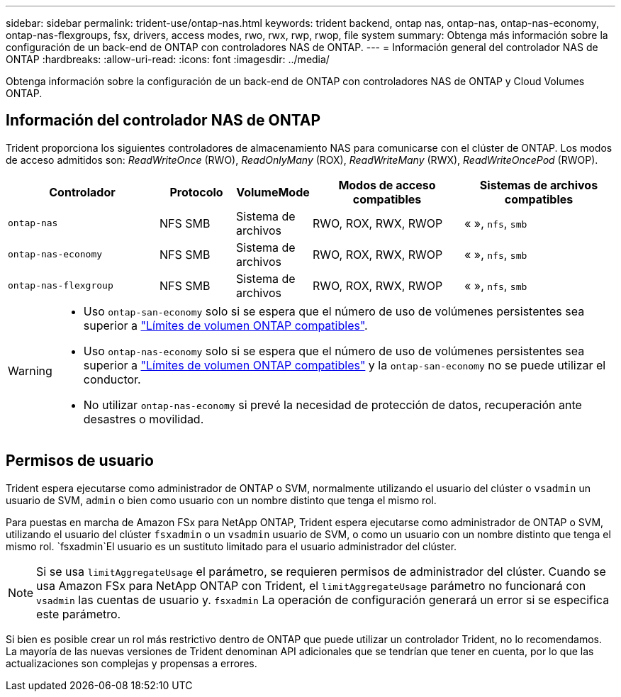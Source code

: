 ---
sidebar: sidebar 
permalink: trident-use/ontap-nas.html 
keywords: trident backend, ontap nas, ontap-nas, ontap-nas-economy, ontap-nas-flexgroups, fsx, drivers, access modes, rwo, rwx, rwp, rwop, file system 
summary: Obtenga más información sobre la configuración de un back-end de ONTAP con controladores NAS de ONTAP. 
---
= Información general del controlador NAS de ONTAP
:hardbreaks:
:allow-uri-read: 
:icons: font
:imagesdir: ../media/


[role="lead"]
Obtenga información sobre la configuración de un back-end de ONTAP con controladores NAS de ONTAP y Cloud Volumes ONTAP.



== Información del controlador NAS de ONTAP

Trident proporciona los siguientes controladores de almacenamiento NAS para comunicarse con el clúster de ONTAP. Los modos de acceso admitidos son: _ReadWriteOnce_ (RWO), _ReadOnlyMany_ (ROX), _ReadWriteMany_ (RWX), _ReadWriteOncePod_ (RWOP).

[cols="2, 1, 1, 2, 2"]
|===
| Controlador | Protocolo | VolumeMode | Modos de acceso compatibles | Sistemas de archivos compatibles 


| `ontap-nas`  a| 
NFS
SMB
 a| 
Sistema de archivos
 a| 
RWO, ROX, RWX, RWOP
 a| 
« », `nfs`, `smb`



| `ontap-nas-economy`  a| 
NFS
SMB
 a| 
Sistema de archivos
 a| 
RWO, ROX, RWX, RWOP
 a| 
« », `nfs`, `smb`



| `ontap-nas-flexgroup`  a| 
NFS
SMB
 a| 
Sistema de archivos
 a| 
RWO, ROX, RWX, RWOP
 a| 
« », `nfs`, `smb`

|===
[WARNING]
====
* Uso `ontap-san-economy` solo si se espera que el número de uso de volúmenes persistentes sea superior a link:https://docs.netapp.com/us-en/ontap/volumes/storage-limits-reference.html["Límites de volumen ONTAP compatibles"^].
* Uso `ontap-nas-economy` solo si se espera que el número de uso de volúmenes persistentes sea superior a link:https://docs.netapp.com/us-en/ontap/volumes/storage-limits-reference.html["Límites de volumen ONTAP compatibles"^] y la `ontap-san-economy` no se puede utilizar el conductor.
* No utilizar `ontap-nas-economy` si prevé la necesidad de protección de datos, recuperación ante desastres o movilidad.


====


== Permisos de usuario

Trident espera ejecutarse como administrador de ONTAP o SVM, normalmente utilizando el usuario del clúster o `vsadmin` un usuario de SVM, `admin` o bien como usuario con un nombre distinto que tenga el mismo rol.

Para puestas en marcha de Amazon FSx para NetApp ONTAP, Trident espera ejecutarse como administrador de ONTAP o SVM, utilizando el usuario del clúster `fsxadmin` o un `vsadmin` usuario de SVM, o como un usuario con un nombre distinto que tenga el mismo rol.  `fsxadmin`El usuario es un sustituto limitado para el usuario administrador del clúster.


NOTE: Si se usa `limitAggregateUsage` el parámetro, se requieren permisos de administrador del clúster. Cuando se usa Amazon FSx para NetApp ONTAP con Trident, el `limitAggregateUsage` parámetro no funcionará con `vsadmin` las cuentas de usuario y. `fsxadmin` La operación de configuración generará un error si se especifica este parámetro.

Si bien es posible crear un rol más restrictivo dentro de ONTAP que puede utilizar un controlador Trident, no lo recomendamos. La mayoría de las nuevas versiones de Trident denominan API adicionales que se tendrían que tener en cuenta, por lo que las actualizaciones son complejas y propensas a errores.
